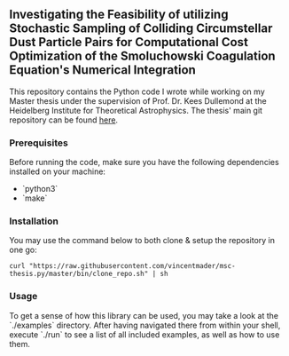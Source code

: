 #+startup: show2levels latexpreview

** Investigating the Feasibility of utilizing Stochastic Sampling of Colliding Circumstellar Dust Particle Pairs for Computational Cost Optimization of the Smoluchowski Coagulation Equation's Numerical Integration

This repository contains the Python code I wrote while working on my Master thesis under the supervision of Prof. Dr. Kees Dullemond at the Heidelberg Institute for Theoretical Astrophysics. The thesis' main git repository can be found [[https://github.com/vincentmader/msc-thesis][here]].

*** Prerequisites

Before running the code, make sure you have the following dependencies installed on your machine:
- `python3`
- `make`

*** Installation

You may use the command below to both clone & setup the repository in one go:
#+begin_src
curl "https://raw.githubusercontent.com/vincentmader/msc-thesis.py/master/bin/clone_repo.sh" | sh
#+end_src

*** Usage

To get a sense of how this library can be used, you may take a look at the `./examples` directory. After having navigated there from within your shell, execute `./run` to see a list of all included examples, as well as how to use them.

# * Computational Cost Optimization via Stochastic Kernel Sampling for the Numerical Integration of the Smoluchovski Coagulation Equation
# 
# ** How can I get the code?
# If you'd like to download the code onto your machine, you can either follow the instruction in the main repository (see the link above) or just clone /this/ repository by running the following command from your shell:
# #+begin_src shell
# git clone https://github.com/vincentmader/msc-thesis.py
# #+end_src
# 
# ** How can I run the code?
# To get started, you need to make sure that you have the Python interpreter installed on your machine. It's probably pre-installed, but if not, you can simply follow the instruction on the [[https://www.python.org/downloads/][official download page]].
# 
# After having done that, you should run the `setup.sh` script from inside the `bin` directory (e.g. by running `make setup`, if you have the Make toolchain installed). This will create a virtual Python environment, and ensure that you have all the needed dependencies installed locally.
# 
